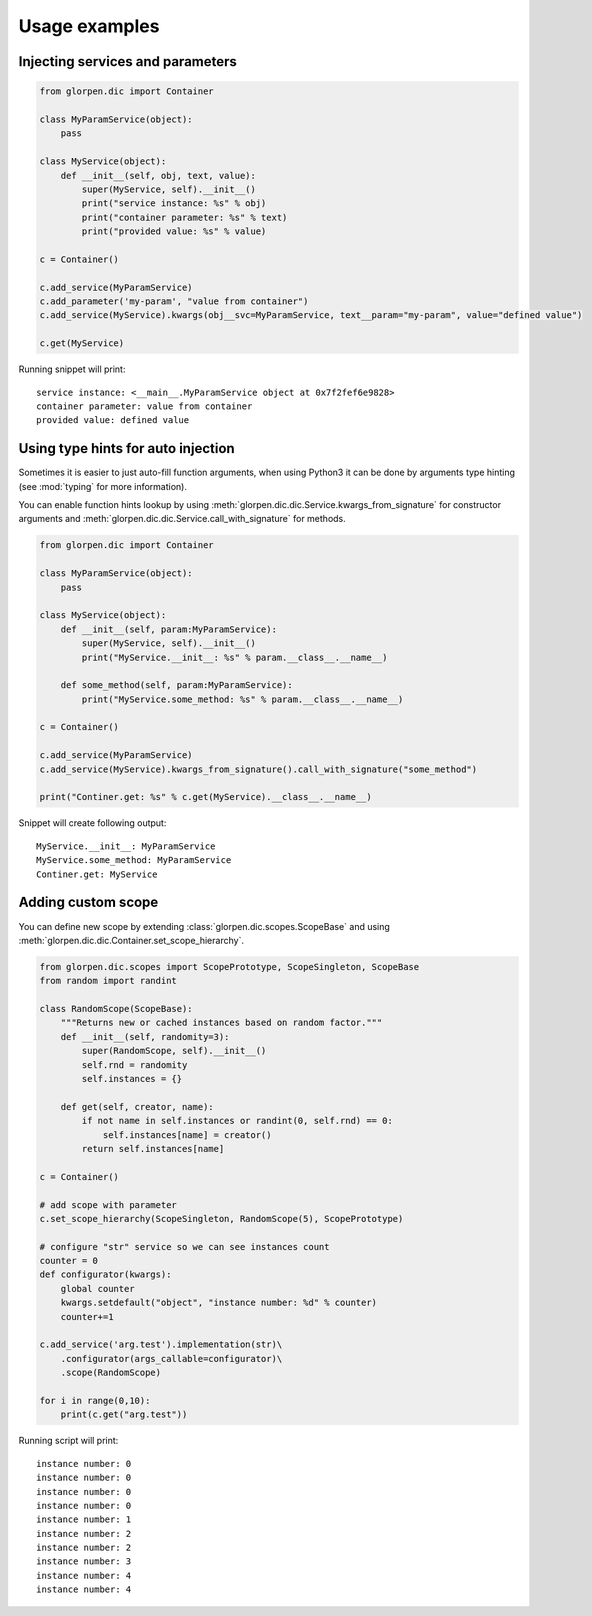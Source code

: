 Usage examples
**************

Injecting services and parameters
---------------------------------

.. code-block:: python

   from glorpen.dic import Container
   
   class MyParamService(object):
       pass
   
   class MyService(object):
       def __init__(self, obj, text, value):
           super(MyService, self).__init__()
           print("service instance: %s" % obj)
           print("container parameter: %s" % text)
           print("provided value: %s" % value)
       
   c = Container()
   
   c.add_service(MyParamService)
   c.add_parameter('my-param', "value from container")
   c.add_service(MyService).kwargs(obj__svc=MyParamService, text__param="my-param", value="defined value")
   
   c.get(MyService)

Running snippet will print:

::

   service instance: <__main__.MyParamService object at 0x7f2fef6e9828>
   container parameter: value from container
   provided value: defined value

Using type hints for auto injection
-----------------------------------

Sometimes it is easier to just auto-fill function arguments, when using Python3 it can be done by arguments type hinting (see :mod:`typing` for more information).

You can enable function hints lookup by using :meth:`glorpen.dic.dic.Service.kwargs_from_signature` for constructor arguments
and :meth:`glorpen.dic.dic.Service.call_with_signature` for methods.

.. code-block:: python

   from glorpen.dic import Container
   
   class MyParamService(object):
       pass
   
   class MyService(object):
       def __init__(self, param:MyParamService):
           super(MyService, self).__init__()
           print("MyService.__init__: %s" % param.__class__.__name__)
       
       def some_method(self, param:MyParamService):
           print("MyService.some_method: %s" % param.__class__.__name__)
           
   c = Container()
   
   c.add_service(MyParamService)
   c.add_service(MyService).kwargs_from_signature().call_with_signature("some_method")
   
   print("Continer.get: %s" % c.get(MyService).__class__.__name__)

Snippet will create following output:

::

   MyService.__init__: MyParamService
   MyService.some_method: MyParamService
   Continer.get: MyService



Adding custom scope
-------------------

You can define new scope by extending :class:`glorpen.dic.scopes.ScopeBase`
and using :meth:`glorpen.dic.dic.Container.set_scope_hierarchy`.

.. code-block:: python

   from glorpen.dic.scopes import ScopePrototype, ScopeSingleton, ScopeBase
   from random import randint
   
   class RandomScope(ScopeBase):
       """Returns new or cached instances based on random factor."""
       def __init__(self, randomity=3):
           super(RandomScope, self).__init__()
           self.rnd = randomity
           self.instances = {}
      
       def get(self, creator, name):
           if not name in self.instances or randint(0, self.rnd) == 0:
               self.instances[name] = creator()
           return self.instances[name]
   
   c = Container()
   
   # add scope with parameter
   c.set_scope_hierarchy(ScopeSingleton, RandomScope(5), ScopePrototype)
   
   # configure "str" service so we can see instances count
   counter = 0
   def configurator(kwargs):
       global counter
       kwargs.setdefault("object", "instance number: %d" % counter)
       counter+=1
   
   c.add_service('arg.test').implementation(str)\
       .configurator(args_callable=configurator)\
       .scope(RandomScope)
   
   for i in range(0,10):
       print(c.get("arg.test"))


Running script will print:

::

   instance number: 0
   instance number: 0
   instance number: 0
   instance number: 0
   instance number: 1
   instance number: 2
   instance number: 2
   instance number: 3
   instance number: 4
   instance number: 4
